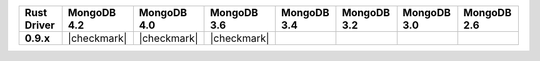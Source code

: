 .. list-table::
   :header-rows: 1
   :stub-columns: 1
   :class: compatibility-large

   * - Rust Driver
     - MongoDB 4.2
     - MongoDB 4.0
     - MongoDB 3.6
     - MongoDB 3.4
     - MongoDB 3.2
     - MongoDB 3.0
     - MongoDB 2.6

   * - 0.9.x
     - |checkmark|
     - |checkmark|
     - |checkmark|
     -
     -
     -
     -
